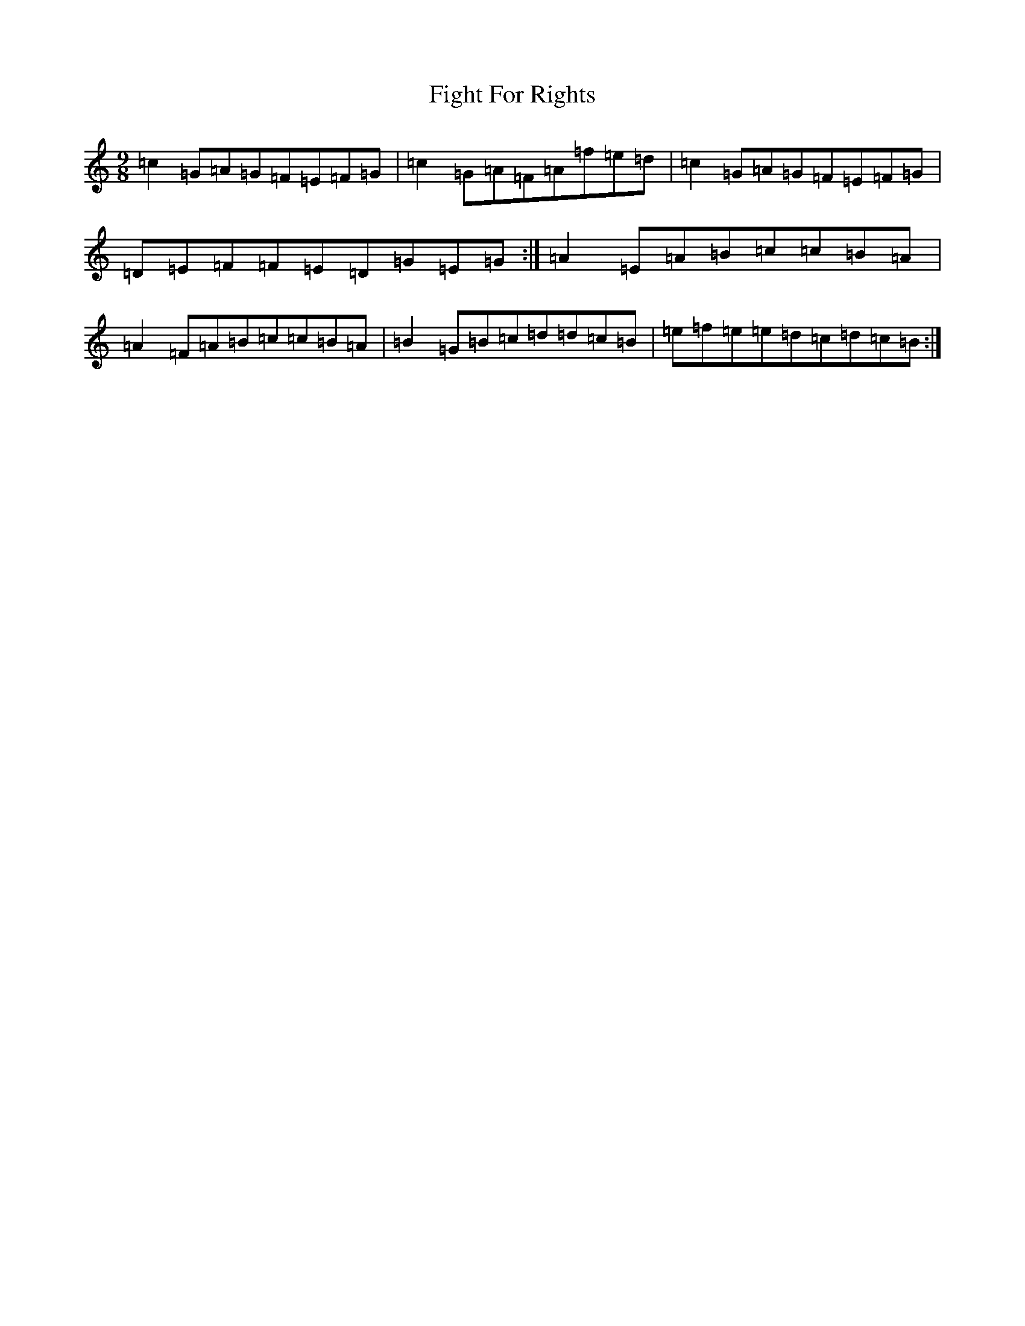 X: 6750
T: Fight For Rights
S: https://thesession.org/tunes/11566#setting11566
R: slip jig
M:9/8
L:1/8
K: C Major
=c2=G=A=G=F=E=F=G|=c2=G=A=F=A=f=e=d|=c2=G=A=G=F=E=F=G|=D=E=F=F=E=D=G=E=G:|=A2=E=A=B=c=c=B=A|=A2=F=A=B=c=c=B=A|=B2=G=B=c=d=d=c=B|=e=f=e=e=d=c=d=c=B:|